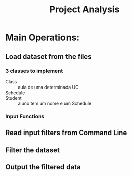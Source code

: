 #+title: Project Analysis

* Main Operations:

** Load dataset from the files

*** 3 classes to implement

+ Class :: aula de uma determinada UC
+ Schedule ::
+ Student :: aluno tem um nome e um Schedule

*** Input Functions

** Read input filters from Command Line

** Filter the dataset

** Output the filtered data
